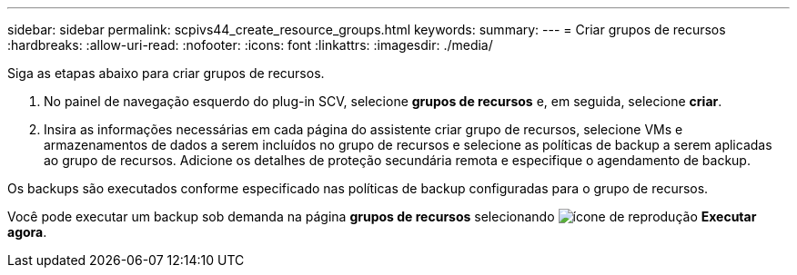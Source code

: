 ---
sidebar: sidebar 
permalink: scpivs44_create_resource_groups.html 
keywords:  
summary:  
---
= Criar grupos de recursos
:hardbreaks:
:allow-uri-read: 
:nofooter: 
:icons: font
:linkattrs: 
:imagesdir: ./media/


[role="lead"]
Siga as etapas abaixo para criar grupos de recursos.

. No painel de navegação esquerdo do plug-in SCV, selecione *grupos de recursos* e, em seguida, selecione *criar*.
. Insira as informações necessárias em cada página do assistente criar grupo de recursos, selecione VMs e armazenamentos de dados a serem incluídos no grupo de recursos e selecione as políticas de backup a serem aplicadas ao grupo de recursos. Adicione os detalhes de proteção secundária remota e especifique o agendamento de backup.


Os backups são executados conforme especificado nas políticas de backup configuradas para o grupo de recursos.

Você pode executar um backup sob demanda na página *grupos de recursos* selecionando image:scpivs44_image38.png["ícone de reprodução"] *Executar agora*.
